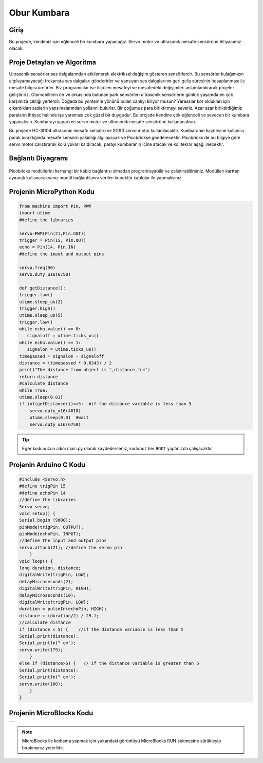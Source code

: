 ###########
Obur Kumbara
###########

Giriş
-------------
Bu projede, kendimiz için eğlenceli bir kumbara yapacağız. Servo motor ve ultrasonik mesafe sensörüne ihtiyacımız olacak.

Proje Detayları ve Algoritma
------------------------------

Ultrasonik sensörler ses dalgalarından etkilenerek elektriksel değişim gösteren sensörlerdir. Bu sensörler kulağımızın algılayamayacağı frekansta ses dalgaları gönderirler ve yansıyan ses dalgalarının geri geliş süresinin hesaplanması ile mesafe bilgisi üretirler. Biz programcılar ise ölçülen mesafeyi ve mesafedeki değişimleri anlamlandırarak projeler geliştiririz. Otomobillerin ön ve arkasında bulunan park sensörleri ultrasonik sensörlerin günlük yaşamda en çok karşımıza çıktığı yerlerdir. Doğada  bu yöntemle yönünü bulan canlıyı biliyor musun? Yarasalar kör oldukları için çıkardıkları seslerin yansımalarından yollarını bulurlar.
Bir çoğumuz para biriktirmeyi severiz. Azar azar biriktirdiğimiz paraların ihtiyaç halinde işe yaraması çok güzel bir duygudur. Bu projede kendine çok eğlenceli ve sevecen bir kumbara yapacaksın. Kumbarayı yaparken servo motor ve ultrasonik mesafe sensörünü kullanacaksın.

Bu projede HC-SR04 ultrasonic mesafe sensörü ve SG90 servo motor kullanılacaktır. Kumbaranın haznesine kullanıcı parak bıraktığında mesafe sensörü yakınlığı algılayacak ve Picobrickse gönderecektir. Picobricks de bu bilgiye göre servo motor çalıştırarak kolu yukarı kaldıracak, parayı kumbaranın içine atacak ve kol tekrar aşağı inecektir. 




Bağlantı Diyagramı
--------------

.. figure:: ../_static/piggy-bank.png      
    :align: center
    :width: 400
    :figclass: align-center
    


Picobricks modüllerini herhangi bir kablo bağlantısı olmadan programlayabilir ve çalıştırabilirsiniz. Modülleri karttan ayırarak kullanacaksanız modül bağlantılarını verilen konektör kablolar ile yapmalısınız.


Projenin MicroPython Kodu
--------------------------------
.. code-block::

    from machine import Pin, PWM
    import utime
    #define the libraries

    servo=PWM(Pin(21,Pin.OUT))
    trigger = Pin(15, Pin.OUT)
    echo = Pin(14, Pin.IN)
    #define the input and output pins

    servo.freq(50)
    servo.duty_u16(6750)

    def getDistance():
    trigger.low()
    utime.sleep_us(2)
    trigger.high()
    utime.sleep_us(5)
    trigger.low()
    while echo.value() == 0:
       signaloff = utime.ticks_us()
    while echo.value() == 1:
       signalon = utime.ticks_us()
    timepassed = signalon - signaloff
    distance = (timepassed * 0.0343) / 2
    print("The distance from object is ",distance,"cm")
    return distance
    #calculate distance
    while True:
    utime.sleep(0.01)
    if int(getDistance())<=5:  #if the distance variable is less than 5
        servo.duty_u16(4010) 
        utime.sleep(0.3)  #wait
        servo.duty_u16(6750)  


.. tip::
  Eğer kodunuzun adını main.py olarak kaydederseniz, kodunuz her ``BOOT`` yaptınızda çalışacaktır.
   
Projenin Arduino C Kodu
-------------------------------


.. code-block::

    #include <Servo.h>
    #define trigPin 15
    #define echoPin 14
    //define the libraries
    Servo servo;
    void setup() {
    Serial.begin (9600);
    pinMode(trigPin, OUTPUT);
    pinMode(echoPin, INPUT);
    //define the input and output pins
    servo.attach(21); //define the servo pin
        }
    void loop() {
    long duration, distance;
    digitalWrite(trigPin, LOW);
    delayMicroseconds(2);
    digitalWrite(trigPin, HIGH);
    delayMicroseconds(10);
    digitalWrite(trigPin, LOW);
    duration = pulseIn(echoPin, HIGH);
    distance = (duration/2) / 29.1;
    //calculate distance
    if (distance < 5) {    //if the distance variable is less than 5
    Serial.print(distance);
    Serial.println(" cm");
    servo.write(179);
        }
    else if (distance>5) {   // if the distance variable is greater than 5
    Serial.print(distance);
    Serial.println(" cm");
    servo.write(100);
        }
    }

Projenin MicroBlocks Kodu
------------------------------------
+-------------+
||piggy-bank1||     
+-------------+

.. |piggy-bank1| image:: _static/piggy-bank1.png



.. note::
    MicroBlocks ile kodlama yapmak için yukarıdaki görüntüyü MicroBlocks RUN sekmesine sürükleyip bırakmanız yeterlidir.
  

    
